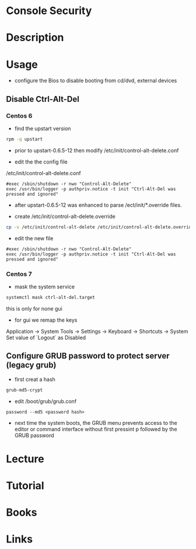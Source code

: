 #+TAGS: console_security


* Console Security
* Description
* Usage
- configure the Bios to disable booting from cd/dvd, external devices
** Disable Ctrl-Alt-Del
*** Centos 6 

- find the upstart version
#+BEGIN_SRC sh
rpm -q upstart
#+END_SRC

- prior to upstart-0.6.5-12 then modify /etc/init/control-alt-delete.conf

- edit the the config file
/etc/init/control-alt-delete.conf
#+BEGIN_EXAMPLE
#exec /sbin/shutdown -r nwo "Control-Alt-Delete"
exec /usr/bin/logger -p authpriv.notice -t init "Ctrl-Alt-Del was pressed and ignored"
#+END_EXAMPLE
  
- after upstart-0.6.5-12 was enhanced to parse /ect/init/*.override files.

- create /etc/init/control-alt-delete.override
#+BEGIN_SRC sh
cp -v /etc/init/control-alt-delete /etc/init/control-alt-delete.override
#+END_SRC

- edit the new file
#+BEGIN_EXAMPLE
#exec /sbin/shutdown -r nwo "Control-Alt-Delete"
exec /usr/bin/logger -p authpriv.notice -t init "Ctrl-Alt-Del was pressed and ignored"
#+END_EXAMPLE

*** Centos 7
- mask the system service
#+BEGIN_SRC sh
systemctl mask ctrl-alt-del.target
#+END_SRC
this is only for none gui

- for gui we remap the keys
Application -> System Tools -> Settings -> Keyboard -> Shortcuts -> System Set value of `Logout` as Disabled

** Configure GRUB password to protect server (legacy grub)
   
- first creat a hash
#+BEGIN_SRC sh
grub-md5-crypt
#+END_SRC

- edit /boot/grub/grub.conf
#+BEGIN_EXAMPLE
password --md5 <password hash>
#+END_EXAMPLE

- next time the system boots, the GRUB menu prevents access to the editor or command interface without first pressint p followed by the GRUB password

* Lecture
* Tutorial
* Books
* Links
